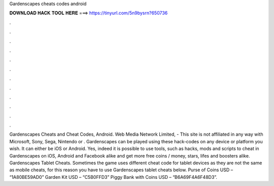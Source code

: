Gardenscapes cheats codes android

𝐃𝐎𝐖𝐍𝐋𝐎𝐀𝐃 𝐇𝐀𝐂𝐊 𝐓𝐎𝐎𝐋 𝐇𝐄𝐑𝐄 ===> https://tinyurl.com/5n9bysrn?650736

.

.

.

.

.

.

.

.

.

.

.

.

Gardenscapes Cheats and Cheat Codes, Android. Web Media Network Limited, - This site is not affiliated in any way with Microsoft, Sony, Sega, Nintendo or . Gardenscapes can be played using these hack-codes on any device or platform you wish. It can either be iOS or Android. Yes, indeed it is possible to use tools, such as hacks, mods and scripts to cheat in Gardenscapes on iOS, Android and Facebook alike and get more free coins / money, stars, lifes and boosters alike. Gardenscapes Tablet Cheats. Sometimes the game uses different cheat code for tablet devices as they are not the same as mobile cheats, for this reason you have to use Gardenscapes tablet cheats below. Purse of Coins USD – “1A80BE59AD0” Garden Kit USD – “C5B0FFD3” Piggy Bank with Coins USD – “B6A69F4A6F48D3”.